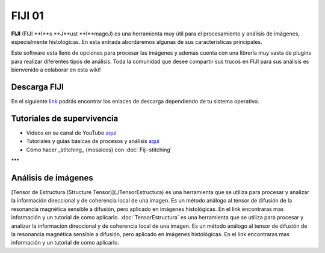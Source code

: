 FIJI 01
====================


**FIJI** (FIJI **I**s **J**ust **I**mageJ) es una herramienta muy útil para el procesamiento y análisis de imágenes, especialmente histológicas. En esta entrada abordaremos algunas de sus características principales. 

Este software esta lleno de opciones para procesar las imágenes y ademas cuenta con una librería muy vasta de plugins para realizar diferentes tipos de análisis. Toda la comunidad que desee compartir sus trucos en FIJI para sus análisis es bienvenido a colaborar en esta wiki!

Descarga FIJI
--------------------


En el siguiente `link <https://imagej.net/software/fiji/downloads>`_ podrás encontrar los enlaces de descarga dependiendo de tu sistema operativo.

Tutoriales de supervivencia
--------------------


* Videos en su canal de YouTube `aquí <https://www.youtube.com/@fijichannel>`_ 

* Tutoriales y guias básicas de procesos y análisis `aquí <https://imagej.net/imaging/index>`_

* Cómo hacer _stitching_ (mosaicos) con :doc:`Fiji-stitching`


***

Análisis de imágenes
--------------------


[Tensor de Estructura (Structure Tensor)](./TensorEstructura) es una herramienta que se utiliza para procesar y analizar la información direccional y de coherencia local de una imagen. Es un método análogo al tensor de difusión de la resonancia magnética sensible a difusión, pero aplicado en imágenes histológicas. En el link encontraras mas información y un tutorial de como aplicarlo. :doc:`TensorEstructura` es una herramienta que se utiliza para procesar y analizar la información direccional y de coherencia local de una imagen. Es un método análogo al tensor de difusión de la resonancia magnética sensible a difusión, pero aplicado en imágenes histológicas. En el link encontraras mas información y un tutorial de como aplicarlo.





